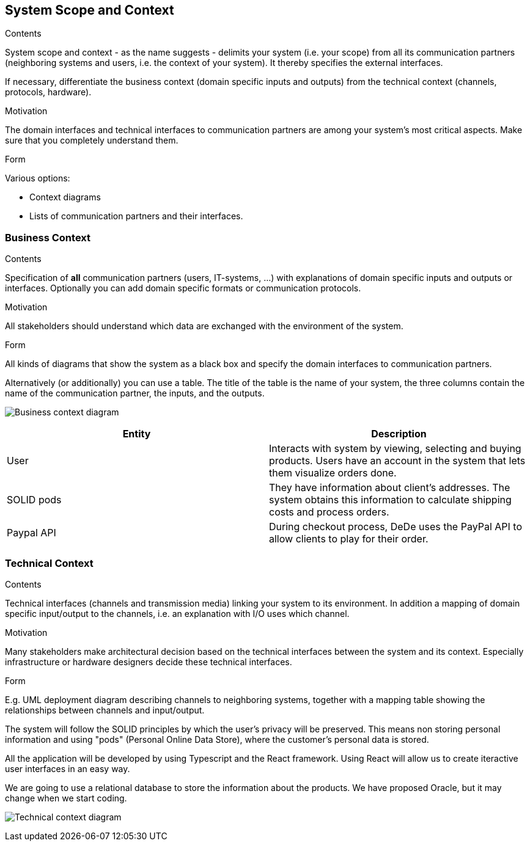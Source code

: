 [[section-system-scope-and-context]]
== System Scope and Context


[role="arc42help"]
****
.Contents
System scope and context - as the name suggests - delimits your system (i.e. your scope) from all its communication partners
(neighboring systems and users, i.e. the context of your system). It thereby specifies the external interfaces.

If necessary, differentiate the business context (domain specific inputs and outputs) from the technical context (channels, protocols, hardware).

.Motivation
The domain interfaces and technical interfaces to communication partners are among your system's most critical aspects. Make sure that you completely understand them.

.Form
Various options:

* Context diagrams
* Lists of communication partners and their interfaces.
****


=== Business Context

[role="arc42help"]
****
.Contents
Specification of *all* communication partners (users, IT-systems, ...) with explanations of domain specific inputs and outputs or interfaces.
Optionally you can add domain specific formats or communication protocols.

.Motivation
All stakeholders should understand which data are exchanged with the environment of the system.

.Form
All kinds of diagrams that show the system as a black box and specify the domain interfaces to communication partners.

Alternatively (or additionally) you can use a table.
The title of the table is the name of your system, the three columns contain the name of the communication partner, the inputs, and the outputs.
****

image:business_context.png["Business context diagram"]

[options="header"]
|===
| Entity         | Description
| User     | Interacts with system by viewing, selecting and buying products. Users have an account in the system that lets them visualize orders done.
| SOLID pods     | They have information about client's addresses. The system obtains this information to calculate shipping costs and process orders.
| Paypal API     | During checkout process, DeDe uses the PayPal API to allow clients to play for their order.
|===

=== Technical Context

[role="arc42help"]
****
.Contents
Technical interfaces (channels and transmission media) linking your system to its environment. In addition a mapping of domain specific input/output to the channels, i.e. an explanation with I/O uses which channel.

.Motivation
Many stakeholders make architectural decision based on the technical interfaces between the system and its context. Especially infrastructure or hardware designers decide these technical interfaces.

.Form
E.g. UML deployment diagram describing channels to neighboring systems,
together with a mapping table showing the relationships between channels and input/output.

****
The system will follow the SOLID principles by which the user's privacy will be preserved.
This means non storing personal information and using "pods" (Personal Online Data Store), where the customer's personal data is stored. 

All the application will be developed by using Typescript and the React framework. 
Using React will allow us to create iteractive user interfaces in an easy way. 

We are going to use a relational database to store the information about the products. We have proposed 
Oracle, but it may change when we start coding.

image:03-technicalContext.png["Technical context diagram"]
